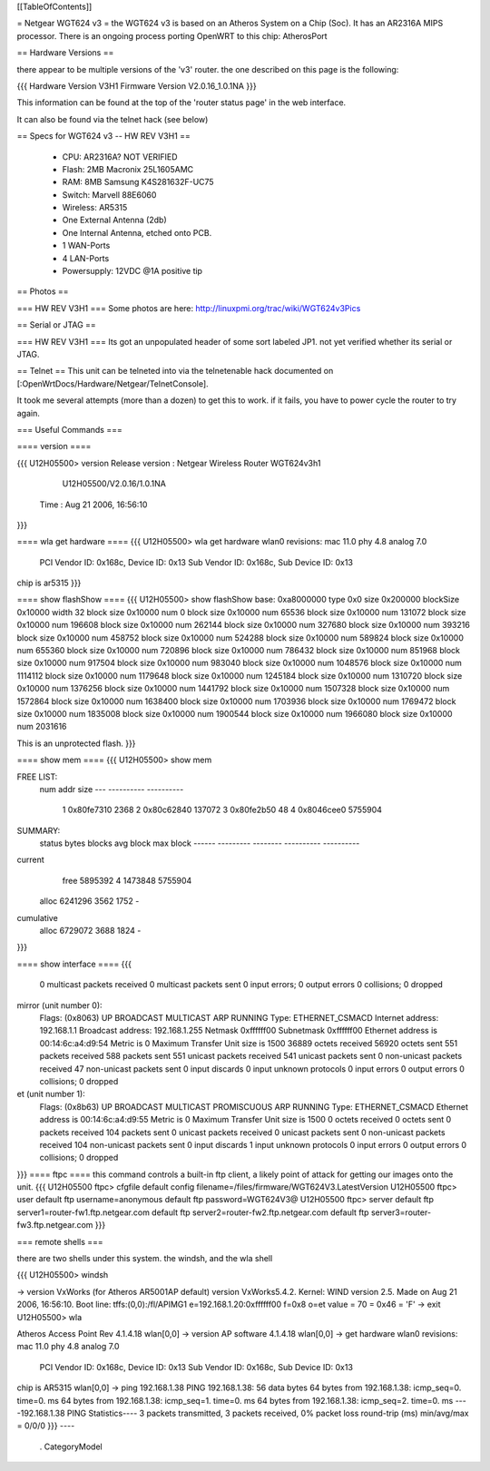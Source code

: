 [[TableOfContents]]

= Netgear WGT624 v3 =
the WGT624 v3 is based on an Atheros System on a Chip (Soc). It has an AR2316A MIPS processor. There is an ongoing process porting OpenWRT to this chip: AtherosPort

== Hardware Versions ==

there appear to be multiple versions of the 'v3' router. the one described on this page is the following:

{{{
Hardware Version  	V3H1
Firmware Version 	V2.0.16_1.0.1NA
}}}

This information can be found at the top of the 'router status page' in the web interface.

It can also be found via the telnet hack (see below)

== Specs for WGT624 v3 -- HW REV V3H1 ==

 * CPU: AR2316A? NOT VERIFIED
 * Flash: 2MB Macronix 25L1605AMC
 * RAM: 8MB  Samsung K4S281632F-UC75
 * Switch: Marvell 88E6060
 * Wireless: AR5315
 * One External Antenna (2db)
 * One Internal Antenna, etched onto PCB.
 * 1 WAN-Ports
 * 4 LAN-Ports
 * Powersupply: 12VDC @1A positive tip

== Photos ==

=== HW REV V3H1 ===
Some photos are here: http://linuxpmi.org/trac/wiki/WGT624v3Pics

== Serial or JTAG ==

=== HW REV V3H1 ===
Its got an unpopulated header of some sort labeled JP1. not yet verified whether its serial or JTAG.

== Telnet ==
This unit can be telneted into via the telnetenable hack documented on [:OpenWrtDocs/Hardware/Netgear/TelnetConsole].

It took me several attempts (more than a dozen) to get this to work. if it fails, you have to power cycle the router to try again.

=== Useful Commands ===

==== version ====

{{{
U12H05500> version
Release version : Netgear Wireless Router WGT624v3h1
                  U12H05500/V2.0.16/1.0.1NA
         Time   : Aug 21 2006, 16:56:10
}}}

==== wla get hardware ====
{{{
U12H05500> wla get hardware
wlan0 revisions: mac 11.0 phy 4.8 analog 7.0
  PCI Vendor ID: 0x168c, Device ID: 0x13
  Sub Vendor ID: 0x168c, Sub Device ID: 0x13
chip is ar5315
}}}

==== show flashShow ====
{{{
U12H05500> show flashShow
base: 0xa8000000 type 0x0 size 0x200000 blockSize 0x10000 width 32
block size 0x10000 num 0
block size 0x10000 num 65536
block size 0x10000 num 131072
block size 0x10000 num 196608
block size 0x10000 num 262144
block size 0x10000 num 327680
block size 0x10000 num 393216
block size 0x10000 num 458752
block size 0x10000 num 524288
block size 0x10000 num 589824
block size 0x10000 num 655360
block size 0x10000 num 720896
block size 0x10000 num 786432
block size 0x10000 num 851968
block size 0x10000 num 917504
block size 0x10000 num 983040
block size 0x10000 num 1048576
block size 0x10000 num 1114112
block size 0x10000 num 1179648
block size 0x10000 num 1245184
block size 0x10000 num 1310720
block size 0x10000 num 1376256
block size 0x10000 num 1441792
block size 0x10000 num 1507328
block size 0x10000 num 1572864
block size 0x10000 num 1638400
block size 0x10000 num 1703936
block size 0x10000 num 1769472
block size 0x10000 num 1835008
block size 0x10000 num 1900544
block size 0x10000 num 1966080
block size 0x10000 num 2031616

This is an unprotected flash.
}}}

==== show mem ====
{{{
U12H05500> show mem

FREE LIST:
  num     addr      size
  --- ---------- ----------
    1 0x80fe7310       2368
    2 0x80c62840     137072
    3 0x80fe2b50         48
    4 0x8046cee0    5755904


SUMMARY:
 status   bytes    blocks   avg block  max block
 ------ --------- -------- ---------- ----------
current
   free   5895392        4    1473848   5755904
  alloc   6241296     3562       1752        -
cumulative
  alloc   6729072     3688       1824        -
}}}

==== show interface ====
{{{
     0 multicast packets received
     0 multicast packets sent
     0 input errors; 0 output errors
     0 collisions; 0 dropped
mirror (unit number 0):
     Flags: (0x8063) UP BROADCAST MULTICAST ARP RUNNING 
     Type: ETHERNET_CSMACD
     Internet address: 192.168.1.1
     Broadcast address: 192.168.1.255
     Netmask 0xffffff00 Subnetmask 0xffffff00
     Ethernet address is 00:14:6c:a4:d9:54
     Metric is 0
     Maximum Transfer Unit size is 1500
     36889 octets received
     56920 octets sent
     551 packets received
     588 packets sent
     551 unicast packets received
     541 unicast packets sent
     0 non-unicast packets received
     47 non-unicast packets sent
     0 input discards
     0 input unknown protocols
     0 input errors
     0 output errors
     0 collisions; 0 dropped
et (unit number 1):
     Flags: (0x8b63) UP BROADCAST MULTICAST PROMISCUOUS ARP RUNNING 
     Type: ETHERNET_CSMACD
     Ethernet address is 00:14:6c:a4:d9:55
     Metric is 0
     Maximum Transfer Unit size is 1500
     0 octets received
     0 octets sent
     0 packets received
     104 packets sent
     0 unicast packets received
     0 unicast packets sent
     0 non-unicast packets received
     104 non-unicast packets sent
     0 input discards
     1 input unknown protocols
     0 input errors
     0 output errors
     0 collisions; 0 dropped
}}}
==== ftpc ====
this command controls a built-in ftp client, a likely point of attack for getting our images onto the unit.
{{{
U12H05500 ftpc> cfgfile
default config filename=/files/firmware/WGT624V3.LatestVersion
U12H05500 ftpc> user
default ftp username=anonymous
default ftp password=WGT624V3@
U12H05500 ftpc> server
default ftp server1=router-fw1.ftp.netgear.com
default ftp server2=router-fw2.ftp.netgear.com
default ftp server3=router-fw3.ftp.netgear.com
}}}

=== remote shells ===

there are two shells under this system. the windsh, and the wla shell

{{{
U12H05500> windsh

-> version
VxWorks (for Atheros AR5001AP default) version VxWorks5.4.2.
Kernel: WIND version 2.5.
Made on Aug 21 2006, 16:56:10.
Boot line:
tffs:(0,0):/fl/APIMG1 e=192.168.1.20:0xffffff00 f=0x8 o=et
value = 70 = 0x46 = 'F'
-> exit
U12H05500> wla

Atheros Access Point Rev 4.1.4.18
wlan[0,0] -> version
AP software 4.1.4.18
wlan[0,0] -> get hardware
wlan0 revisions: mac 11.0 phy 4.8 analog 7.0
  PCI Vendor ID: 0x168c, Device ID: 0x13
  Sub Vendor ID: 0x168c, Sub Device ID: 0x13
chip is AR5315
wlan[0,0] -> ping 192.168.1.38
PING 192.168.1.38: 56 data bytes
64 bytes from 192.168.1.38: icmp_seq=0. time=0. ms
64 bytes from 192.168.1.38: icmp_seq=1. time=0. ms
64 bytes from 192.168.1.38: icmp_seq=2. time=0. ms
----192.168.1.38 PING Statistics----
3 packets transmitted, 3 packets received, 0% packet loss
round-trip (ms)  min/avg/max = 0/0/0
}}}
----
 . CategoryModel
